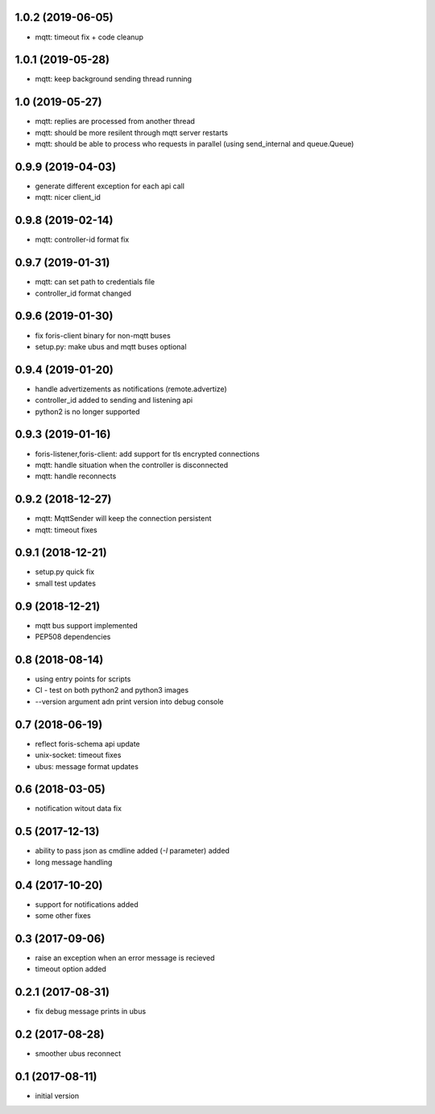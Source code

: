 1.0.2 (2019-06-05)
------------------

* mqtt: timeout fix + code cleanup

1.0.1 (2019-05-28)
------------------

* mqtt: keep background sending thread running

1.0 (2019-05-27)
----------------

* mqtt: replies are processed from another thread
* mqtt: should be more resilent through mqtt server restarts
* mqtt: should be able to process who requests in parallel (using send_internal and queue.Queue)

0.9.9 (2019-04-03)
------------------

* generate different exception for each api call
* mqtt: nicer client_id

0.9.8 (2019-02-14)
------------------

* mqtt: controller-id format fix

0.9.7 (2019-01-31)
------------------

* mqtt: can set path to credentials file
* controller_id format changed

0.9.6 (2019-01-30)
------------------

* fix foris-client binary for non-mqtt buses
* setup.py: make ubus and mqtt buses optional

0.9.4 (2019-01-20)
------------------

* handle advertizements as notifications (remote.advertize)
* controller_id added to sending and listening api
* python2 is no longer supported

0.9.3 (2019-01-16)
------------------

* foris-listener,foris-client: add support for tls encrypted connections
* mqtt: handle situation when the controller is disconnected
* mqtt: handle reconnects

0.9.2 (2018-12-27)
------------------

* mqtt: MqttSender will keep the connection persistent
* mqtt: timeout fixes

0.9.1 (2018-12-21)
------------------

* setup.py quick fix
* small test updates

0.9 (2018-12-21)
----------------

* mqtt bus support implemented
* PEP508 dependencies

0.8 (2018-08-14)
----------------

* using entry points for scripts
* CI - test on both python2 and python3 images
* --version argument adn print version into debug console

0.7 (2018-06-19)
----------------

* reflect foris-schema api update
* unix-socket: timeout fixes
* ubus: message format updates

0.6 (2018-03-05)
----------------

* notification witout data fix

0.5 (2017-12-13)
----------------

* ability to pass json as cmdline added (`-I` parameter) added
* long message handling

0.4 (2017-10-20)
----------------

* support for notifications added
* some other fixes

0.3 (2017-09-06)
----------------

* raise an exception when an error message is recieved
* timeout option added

0.2.1 (2017-08-31)
------------------

* fix debug message prints in ubus

0.2 (2017-08-28)
----------------

* smoother ubus reconnect

0.1 (2017-08-11)
----------------

* initial version
